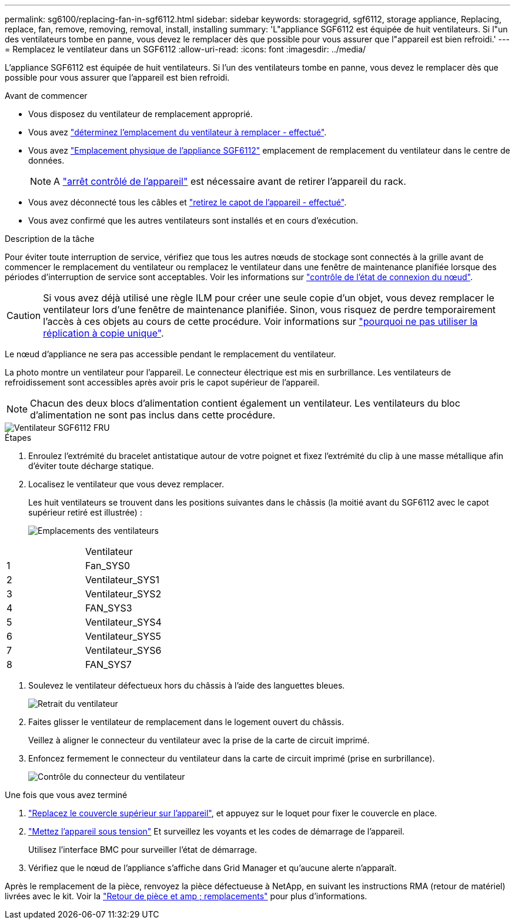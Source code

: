---
permalink: sg6100/replacing-fan-in-sgf6112.html 
sidebar: sidebar 
keywords: storagegrid, sgf6112, storage appliance, Replacing, replace, fan, remove, removing, removal, install, installing 
summary: 'L"appliance SGF6112 est équipée de huit ventilateurs. Si l"un des ventilateurs tombe en panne, vous devez le remplacer dès que possible pour vous assurer que l"appareil est bien refroidi.' 
---
= Remplacez le ventilateur dans un SGF6112
:allow-uri-read: 
:icons: font
:imagesdir: ../media/


[role="lead"]
L'appliance SGF6112 est équipée de huit ventilateurs. Si l'un des ventilateurs tombe en panne, vous devez le remplacer dès que possible pour vous assurer que l'appareil est bien refroidi.

.Avant de commencer
* Vous disposez du ventilateur de remplacement approprié.
* Vous avez link:verify-component-to-replace.html["déterminez l'emplacement du ventilateur à remplacer - effectué"].
* Vous avez link:locating-sgf6112-in-data-center.html["Emplacement physique de l'appliance SGF6112"] emplacement de remplacement du ventilateur dans le centre de données.
+

NOTE: A link:power-sgf6112-off-on.html#shut-down-the-sgf6112-appliance["arrêt contrôlé de l'appareil"] est nécessaire avant de retirer l'appareil du rack.

* Vous avez déconnecté tous les câbles et link:reinstalling-sgf6112-cover.html["retirez le capot de l'appareil - effectué"].
* Vous avez confirmé que les autres ventilateurs sont installés et en cours d'exécution.


.Description de la tâche
Pour éviter toute interruption de service, vérifiez que tous les autres nœuds de stockage sont connectés à la grille avant de commencer le remplacement du ventilateur ou remplacez le ventilateur dans une fenêtre de maintenance planifiée lorsque des périodes d'interruption de service sont acceptables. Voir les informations sur https://docs.netapp.com/us-en/storagegrid-118/monitor/monitoring-system-health.html#monitor-node-connection-states["contrôle de l'état de connexion du nœud"^].


CAUTION: Si vous avez déjà utilisé une règle ILM pour créer une seule copie d'un objet, vous devez remplacer le ventilateur lors d'une fenêtre de maintenance planifiée. Sinon, vous risquez de perdre temporairement l'accès à ces objets au cours de cette procédure. Voir informations sur https://docs.netapp.com/us-en/storagegrid-118/ilm/why-you-should-not-use-single-copy-replication.html["pourquoi ne pas utiliser la réplication à copie unique"^].

Le nœud d'appliance ne sera pas accessible pendant le remplacement du ventilateur.

La photo montre un ventilateur pour l'appareil. Le connecteur électrique est mis en surbrillance. Les ventilateurs de refroidissement sont accessibles après avoir pris le capot supérieur de l'appareil.


NOTE: Chacun des deux blocs d'alimentation contient également un ventilateur. Les ventilateurs du bloc d'alimentation ne sont pas inclus dans cette procédure.

image::../media/sgf6112_fan_fru.png[Ventilateur SGF6112 FRU]

.Étapes
. Enroulez l'extrémité du bracelet antistatique autour de votre poignet et fixez l'extrémité du clip à une masse métallique afin d'éviter toute décharge statique.
. Localisez le ventilateur que vous devez remplacer.
+
Les huit ventilateurs se trouvent dans les positions suivantes dans le châssis (la moitié avant du SGF6112 avec le capot supérieur retiré est illustrée) :

+
image::../media/SGF6112-fan-locations.png[Emplacements des ventilateurs]



|===


|  | Ventilateur 


 a| 
1
 a| 
Fan_SYS0



 a| 
2
 a| 
Ventilateur_SYS1



 a| 
3
 a| 
Ventilateur_SYS2



 a| 
4
 a| 
FAN_SYS3



 a| 
5
 a| 
Ventilateur_SYS4



 a| 
6
 a| 
Ventilateur_SYS5



 a| 
7
 a| 
Ventilateur_SYS6



 a| 
8
 a| 
FAN_SYS7

|===
. Soulevez le ventilateur défectueux hors du châssis à l'aide des languettes bleues.
+
image::../media/fan_removal.png[Retrait du ventilateur]

. Faites glisser le ventilateur de remplacement dans le logement ouvert du châssis.
+
Veillez à aligner le connecteur du ventilateur avec la prise de la carte de circuit imprimé.

. Enfoncez fermement le connecteur du ventilateur dans la carte de circuit imprimé (prise en surbrillance).
+
image::../media/sgf6112_fan_socket_check.png[Contrôle du connecteur du ventilateur]



.Une fois que vous avez terminé
. link:reinstalling-sgf6112-cover.html["Replacez le couvercle supérieur sur l'appareil"], et appuyez sur le loquet pour fixer le couvercle en place.
. link:power-sgf6112-off-on.html["Mettez l'appareil sous tension"] Et surveillez les voyants et les codes de démarrage de l'appareil.
+
Utilisez l'interface BMC pour surveiller l'état de démarrage.

. Vérifiez que le nœud de l'appliance s'affiche dans Grid Manager et qu'aucune alerte n'apparaît.


Après le remplacement de la pièce, renvoyez la pièce défectueuse à NetApp, en suivant les instructions RMA (retour de matériel) livrées avec le kit. Voir la https://mysupport.netapp.com/site/info/rma["Retour de pièce et amp ; remplacements"^] pour plus d'informations.

